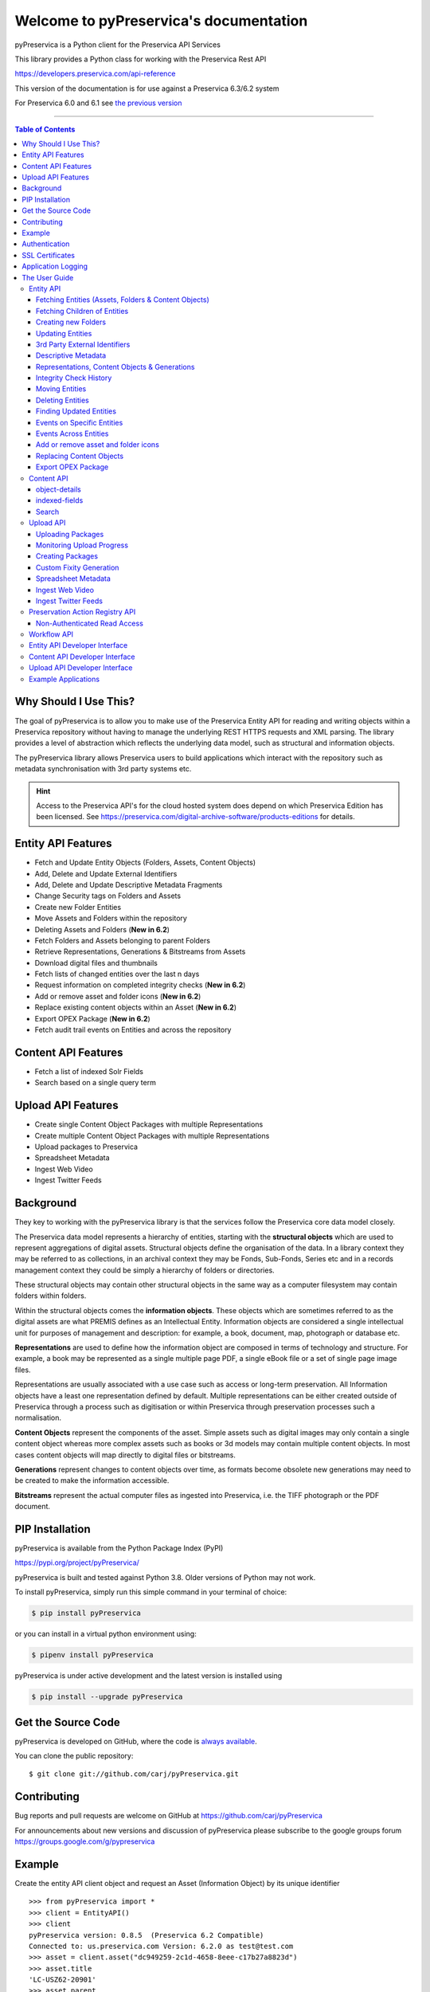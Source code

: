 Welcome to pyPreservica's documentation
========================================


.. image:: https://pepy.tech/badge/pyPreservica
    :target: https://pepy.tech/project/pyPreservica

.. image:: https://img.shields.io/pypi/l/pyPreservica.svg
    :target: https://pypi.org/project/pyPreservica/

.. image:: https://img.shields.io/pypi/wheel/pyPreservica.svg
    :target: https://pypi.org/project/pyPreservica/

.. image:: https://img.shields.io/pypi/pyversions/pyPreservica.svg
    :target: https://pypi.org/project/pyPreservica/


pyPreservica is a Python client for the Preservica API Services

This library provides a Python class for working with the Preservica Rest API

https://developers.preservica.com/api-reference

This version of the documentation is for use against a Preservica 6.3/6.2 system

For Preservica 6.0 and 6.1 see `the previous version <https://pypreservica.readthedocs.io/en/v6.1/>`_

-------------------

.. default-domain:: py
.. py:module:: pyPreservica


.. contents:: Table of Contents
    :local:

Why Should I Use This?
----------------------

The goal of pyPreservica is to allow you to make use of the Preservica Entity API for reading and writing objects within
a Preservica repository without having to manage the underlying REST HTTPS requests and XML parsing.
The library provides a level of abstraction which reflects the underlying data model, such as structural and
information objects.

The pyPreservica library allows Preservica users to build applications which interact with the repository such as metadata
synchronisation with 3rd party systems etc.

.. hint::
    Access to the Preservica API's for the cloud hosted system does depend on which Preservica Edition has been
    licensed.  See https://preservica.com/digital-archive-software/products-editions for details.



Entity API Features
-----------------------

-  Fetch and Update Entity Objects (Folders, Assets, Content Objects)
-  Add, Delete and Update External Identifiers
-  Add, Delete and Update Descriptive Metadata Fragments
-  Change Security tags on Folders and Assets
-  Create new Folder Entities
-  Move Assets and Folders within the repository
-  Deleting Assets and Folders    (**New in 6.2**)
-  Fetch Folders and Assets belonging to parent Folders
-  Retrieve Representations, Generations & Bitstreams from Assets
-  Download digital files and thumbnails
-  Fetch lists of changed entities over the last n days
-  Request information on completed integrity checks   (**New in 6.2**)
-  Add or remove asset and folder icons   (**New in 6.2**)
-  Replace existing content objects within an Asset   (**New in 6.2**)
-  Export OPEX Package   (**New in 6.2**)
-  Fetch audit trail events on Entities and across the repository

Content API Features
---------------------

-  Fetch a list of indexed Solr Fields
-  Search based on a single query term

Upload API Features
---------------------

-  Create single Content Object Packages with multiple Representations
-  Create multiple Content Object Packages with multiple Representations
-  Upload packages to Preservica
-  Spreadsheet Metadata
-  Ingest Web Video
-  Ingest Twitter Feeds




Background
-----------

They key to working with the pyPreservica library is that the services follow the Preservica core data model closely.

.. image:: images/entity-API.jpg

The Preservica data model represents a hierarchy of entities, starting with the **structural objects** which are used to
represent aggregations of digital assets. Structural objects define the organisation of the data. In a library context
they may be referred to as collections, in an archival context they may be Fonds, Sub-Fonds, Series etc and in a
records management context they could be simply a hierarchy of folders or directories.

These structural objects may contain other structural objects in the same way as a computer filesystem may contain
folders within folders.

Within the structural objects comes the **information objects**. These objects which are sometimes referred to as the
digital assets are what PREMIS defines as an Intellectual Entity. Information objects are considered a single
intellectual unit for purposes of management and description: for example, a book, document, map, photograph or database etc.

**Representations** are used to define how the information object are composed in terms of technology and structure.
For example, a book may be represented as a single multiple page PDF, a single eBook file or a set of single page image files.

Representations are usually associated with a use case such as access or long-term preservation.
All Information objects have a least one representation defined by default. Multiple representations can be either
created outside of Preservica through a process such as digitisation or within Preservica through preservation processes such a normalisation.

**Content Objects** represent the components of the asset. Simple assets such as digital images may only contain a
single content object whereas more complex assets such as books or 3d models may contain multiple content objects.
In most cases content objects will map directly to digital files or bitstreams.

**Generations** represent changes to content objects over time, as formats become obsolete new generations may need
to be created to make the information accessible.

**Bitstreams** represent the actual computer files as ingested into Preservica, i.e. the TIFF photograph or the PDF document.

PIP Installation
----------------

pyPreservica is available from the Python Package Index (PyPI)

https://pypi.org/project/pyPreservica/

pyPreservica is built and tested against Python 3.8. Older versions of Python may not work.


To install pyPreservica, simply run this simple command in your terminal of choice:

.. code-block:: console

    $ pip install pyPreservica

or you can install in a virtual python environment using:

.. code-block:: console

    $ pipenv install pyPreservica

pyPreservica is under active development and the latest version is installed using

.. code-block:: console

    $ pip install --upgrade pyPreservica

Get the Source Code
-------------------

pyPreservica is developed on GitHub, where the code is
`always available <https://github.com/carj/pyPreservica>`_.

You can clone the public repository::

    $ git clone git://github.com/carj/pyPreservica.git


Contributing
------------

Bug reports and pull requests are welcome on GitHub at https://github.com/carj/pyPreservica

For announcements about new versions and discussion of pyPreservica please subscribe to the google groups
forum https://groups.google.com/g/pypreservica


Example
------------

Create the entity API client object and request an Asset (Information Object) by its unique identifier ::

    >>> from pyPreservica import *
    >>> client = EntityAPI()
    >>> client
    pyPreservica version: 0.8.5  (Preservica 6.2 Compatible)
    Connected to: us.preservica.com Version: 6.2.0 as test@test.com
    >>> asset = client.asset("dc949259-2c1d-4658-8eee-c17b27a8823d")
    >>> asset.title
    'LC-USZ62-20901'
    >>> asset.parent
    'ae108c8f-b058-4228-b099-6049175d2f0c'
    >>> asset.security_tag
    'open'
    >>> asset.entity_type
    <EntityType.ASSET: 'IO'>



Authentication
-----------------

pyPreservica provides 4 different methods for authentication. The library requires the username and password of a
Preservica user and an optional Tenant identifier along with the server hostname.

.. note::
    The Tenant ID parameter is now optional when connecting to a Preservica 6.3 system.


1 **Method Arguments**

Include the user credentials as arguments to the EntityAPI Class

.. code-block::
    from pyPreservica import *
    client = EntityAPI(username="test@test.com", password="123444",
                       tenant="PREVIEW", server="preview.preservica.com")


If you don't want to include your Preservica credentials within your python script then the following two methods should
be used.

2 **Environment Variable**

Export the credentials as environment variables as part of the session ::

    $ export PRESERVICA_USERNAME="test@test.com"
    $ export PRESERVICA_PASSWORD="123444"
    $ export PRESERVICA_TENANT="PREVIEW"
    $ export PRESERVICA_SERVER="preview.preservica.com"

    $ python3

    >>> from pyPreservica import *
    >>> client = EntityAPI()
    
3 **Properties File**

Create a properties file called "credentials.properties" and save to the working directory ::

    [credentials]
    username=test@test.com
    password=123444
    tenant=PREVIEW
    server=preview.preservica.com
    
    >>> from pyPreservica import *
    >>> client = EntityAPI()


You can create a new credentials.properties file automatically using the ``save_config()`` method ::

   >>> from pyPreservica import *
   >>> client = EntityAPI(username="test@test.com", password="123444",
                          tenant="PREVIEW", server="preview.preservica.com")
   >>> client.save_config()



4 **Shared Secrets**

pyPreservica now supports authentication using shared secrets rather than a login account username and password.
This allows a trusted external applications such as pyPreservica to acquire a Preservica API authentication token
without having to use a set of login credentials.

To use the shared secret authentication you need to add a secure secret key to your Preservica system.

The username, password, tenant and server attributes are used as normal, the password field now holds the shared
secret and not the users password. ::

   >>> from pyPreservica import *
   >>> client = EntityAPI(username="test@test.com", password="shared-secret", tenant="PREVIEW",
                          server="preview.preservica.com", use_shared_secret=True)



   >>> from pyPreservica import *
   >>> client = EntityAPI(use_shared_secret=True)




SSL Certificates
-----------------

pyPreservica will only connect to servers which use the https:// protocol and will always validate certificates.

pyPreservica uses the Certifi project to provide SSL certificate validation.

Self-signed certificates used by on-premise deployments are not part of the Certifi CA bundle and need to be set
explicitly.

For on-premise deployments the trusted CAs can be specified through the ``REQUESTS_CA_BUNDLE`` environment variable. e.g. ::

    export REQUESTS_CA_BUNDLE=/usr/local/share/ca-certificates/my-server.cert



Application Logging
-------------------

You can add logging to your pyPreservica scripts by simply including the following ::


    import logging
    from pyPreservica import *

    logging.basicConfig(level=logging.DEBUG)

    client = EntityAPI()

This will log all messages from level DEBUG or higher to standard output, i.e the console.

When logging to files, the main thing to be wary of is that log files need to be rotated regularly.
The application needs to detect the log file being renamed and handle that situation.
While Python provides its own file rotation handler, it is best to leave log rotation to dedicated tools such as logrotate.
The WatchedFileHandler will keep track of the log file and reopen it if it is rotated,
making it work well with logrotate without requiring any specific signals.

Here’s a sample implementation. ::

    import logging
    import logging.handlers
    import os

    from pyPreservica import *

    handler = logging.handlers.WatchedFileHandler("pyPreservica.log")
    formatter = logging.Formatter(logging.BASIC_FORMAT)
    handler.setFormatter(formatter)
    root = logging.getLogger()
    root.setLevel(logging.DEBUG)
    root.addHandler(handler)

    client = EntityAPI()



The User Guide
--------------

Entity API
~~~~~~~~~~~~~~~~~~

Making a call to the Preservica repository is very simple.

Begin by importing the pyPreservica module ::

    >>> from pyPreservica import *
    
Now, let's create the ``EntityAPI`` class ::

    >>> client = EntityAPI()

Fetching Entities (Assets, Folders & Content Objects)
^^^^^^^^^^^^^^^^^^^^^^^^^^^^^^^^^^^^^^^^^^^^^^^^^^^^^^^^^
    
Fetch an Asset and print its attributes ::

    >>> asset = client.asset("9bad5acf-e7a1-458a-927d-2d1e7f15974d")
    >>> print(asset.reference)
    >>> print(asset.title)
    >>> print(asset.description)
    >>> print(asset.security_tag)
    >>> print(asset.parent)
    >>> print(asset.entity_type)
    

We can also fetch the same attributes for both Folders  ::

    >>> folder = client.folder("0b0f0303-6053-4d4e-a638-4f6b81768264")
    >>> print(folder.reference)
    >>> print(folder.title)
    >>> print(folder.description)
    >>> print(folder.security_tag)
    >>> print(folder.parent)
    >>> print(folder.entity_type)

and Content Objects ::

    >>> content_object = client.content_object("1a2a2101-6053-4d4e-a638-4f6b81768264")
    >>> print(content_object.reference)
    >>> print(content_object.title)
    >>> print(content_object.description)
    >>> print(content_object.security_tag)
    >>> print(content_object.parent)
    >>> print(content_object.entity_type)

We can fetch any of Assets, Folders and Content Objects using the entity type and the unique reference ::

    >>> asset = client.entity(EntityType.ASSET, "9bad5acf-e7a1-458a-927d-2d1e7f15974d")
    >>> folder = client.entity(EntityType.FOLDER, asset.parent)

To get a list of parent Folders of an Asset all the way to the root of the repository ::

    >>> folder = client.folder(asset.parent)
    >>> print(folder.title)
    >>> while folder.parent is not None:
    >>>     folder = client.folder(folder.parent)
    >>>     print(folder.title)


Fetching Children of Entities
^^^^^^^^^^^^^^^^^^^^^^^^^^^^^^^

The immediate children of a Folder can also be retrieved using the library.

To get a set of all the root Folders use ::

    >>> root_folders = client.children(None)

or ::

    >>> root_folders = client.children()



To get a set of children of a particular Folder use ::

    >>> entities = client.children(folder.reference)

To get the siblings of an Asset you can use ::

    >>> entities = client.children(asset.parent)

The set of entities returned may contain both Assets and other Folders.
The default size of the result set is 50 items. The size can be configured and for large result sets
paging is available. ::

    >>> next_page = None
    >>> while True:
    >>>     root_folders = client.children(None, maximum=10, next_page=next_page)
    >>>     for e in root_folders.results:
    >>>         print(f'{e.title} : {e.reference} : {e.entity_type}')
    >>>         if not root_folders.has_more:
    >>>             break
    >>>         else:
    >>>             next_page = root_folders.next_page




A version of this method is also available as a generator function which does not require explicit paging.
This version returns a lazy iterator which does the paging internally.
It will default to 50 items between server requests ::

    >>> for entity in client.descendants():
    >>>     print(entity.title)
    >>>

You can pass a parent reference to get the children of any folder in the same way as the explict paging version ::

    >>> for entity in client.descendants(folder.parent):
    >>>     print(entity.title)

This is the preferred way to get children of folders as the paging is managed automatically.

If you only need the folders or Assets from a parent you can filter the results using a pre-defined filter ::

    >>> for asset in filter(only_assets, client.descendants(asset.parent)):
    >>>     print(asset.title)

or ::

    >>> for folders in filter(only_folders, client.descendants(asset.parent)):
    >>>     print(folders.title)



.. note::
    Entities within the returned set only contain the attributes (type, reference and title).
    If you need the full object you have to request it.



If you want **all** the entities below a point in the hierarchy, i.e a recursive list of all folders and Assets the you can
call ``all_descendants()`` this is a generator function which returns a lazy iterator which will make
repeated calls to the server for each page of results.

The following will return all entities within the repository from the root folders down ::

    >>> for e in client.all_descendants():
    >>>     print(e.title)

again if you need a list of every Asset in the system you can filter using ::

    >>> for asset in filter(only_assets, client.all_descendants()):
    >>>     print(asset.title)



Creating new Folders
^^^^^^^^^^^^^^^^^^^^^^^^

Folder objects can be created directly in the repository, the ``create_folder()`` function takes 3
mandatory parameters, folder title, description and security tag. ::

    >>> new_folder = client.create_folder("title", "description", "open")
    >>> print(new_folder.reference)

This will create a folder at the top level of the repository. You can create child folders by passing the reference of the parent as the
last argument. ::

    >>> new_folder = client.create_folder("title", "description", "open", folder.reference)
    >>> print(new_folder.reference)
    >>> assert  new_folder.parent == folder.reference


Updating Entities
^^^^^^^^^^^^^^^^^^^^^^^^

We can update either the title or description attribute for assets, folders and content objects using the ``save()`` method ::

    >>> asset = client.asset("9bad5acf-e7a1-458a-927d-2d1e7f15974d")
    >>> asset.title = "New Asset Title"
    >>> asset.description = "New Asset Description"
    >>> asset = client.save(asset)

    >>> folder = client.folder("0b0f0303-6053-4d4e-a638-4f6b81768264")
    >>> folder.title = "New Folder Title"
    >>> folder.description = "New Folder Description"
    >>> folder = client.save(folder)

    >>> content_object = client.content_object("1a2a2101-6053-4d4e-a638-4f6b81768264")
    >>> content_object.title = "New Content Object Title"
    >>> content_object.description = "New Content Object Description"
    >>> content_object = client.save(content_object)

To change the security tag on an Asset or Folder we have a separate API. Since this may be a long running process.
You can choose either a asynchronous (non-blocking) call which returns immediately or synchronous (blocking call) which
waits for the security tag to be changed before returning.

This is the asynchronous call which returns immediately returning a process id ::

    >>> pid = client.security_tag_async(entity, new_tag)

You can determine the current status of the asynchronous call by passing the argument to ``get_async_progress`` ::

    >>> status = client.get_async_progress(pid)


The synchronous version will block until the security tag has been updated on the entity.
This call does not recursively change entities within a folder. It only applies to the named entity passed as an argument. ::

    >>> entity = client.security_tag_sync(entity, new_tag)


3rd Party External Identifiers
^^^^^^^^^^^^^^^^^^^^^^^^^^^^^^^^

3rd party or external identifiers are a useful way to provide additional names or identities to objects to
provide an alternate way of accessing them.
For example if you are synchronising metadata between an external metadata catalogue and Preservica adding the catalogue
identifiers to the Preservica objects allows the catalogue to query Preservica using its own ids.

Each Preservica entity can hold as many external identifiers as you need.

.. note::
    Adding, Updating and Deleting external identifiers is only available in version 6.1 and above

We can add external identifiers to either Assets, Folders or Content Objects. External identifiers have a name or type
and a value. External identifiers do not have to be unique in the same way as internal identifiers.
The same external identifiers can be added to multiple entities to form sets of objects. ::

    >>> asset = client.asset("9bad5acf-e7ce-458a-927d-2d1e7f15974d")
    >>> client.add_identifier(asset, "ISBN", "978-3-16-148410-0")
    >>> client.add_identifier(asset, "DOI", "https://doi.org/10.1109/5.771073")
    >>> client.add_identifier(asset, "URN", "urn:isan:0000-0000-2CEA-0000-1-0000-0000-Y")


Fetch external identifiers on an entity. This call returns a set of tuples (identifier_type, identifier_value) ::

    >>> identifiers = client.identifiers_for_entity(folder)
    >>> for identifier in identifiers:
    >>>     identifier_type = identifier[0]
    >>>     identifier_value = identifier[1]

You can search the repository for entities with matching external identifiers. The call returns a set of objects
which may include any type of entity. ::

    >>> for e in client.identifier("ISBN", "978-3-16-148410-0"):
    >>>     print(e.entity_type, e.reference, e.title)

.. note::
    Entities within the set only contain the attributes (type, reference and title). If you need the full object you have to request it.

For example ::

    >>> for e in client.identifier("DOI", "urn:nbn:de:1111-20091210269"):
    >>>     o = client.entity(e.entity_type, e.reference)
    >>>     print(o.title)
    >>>     print(o.description)

To delete identifiers attached to an entity ::

    >>> client.delete_identifiers(entity)

Will delete all identifiers on the entity ::

    >>> client.delete_identifiers(entity, identifier_type="ISBN")

Will delete all identifiers which have type "ISBN" ::

     >>> client.delete_identifiers(entity, identifier_type="ISBN", identifier_value="978-3-16-148410-0")

Will only delete identifiers which match the type and value

Descriptive Metadata
^^^^^^^^^^^^^^^^^^^^^^^

You can query an entity to determine if it has any attached descriptive metadata using the metadata attribute.
This returns a dictionary object the dictionary key is a url which can be used to the fetch metadata
and the value is the schema name::

    >>> for url, schema in entity.metadata.items():
    >>>     print(url, schema)

The descriptive XML metadata document can be returned as a string by passing the key of the map (url)
to the ``metadata()`` method ::

    >>> for url in entity.metadata:
    >>>     xml_document = client.metadata(url)

An alternative is to call the ``metadata_for_entity``  directly ::

    >>> xml_document = client.metadata_for_entity(entity, "https://www.person.com/person")

this will fetch the first metadata document which matches the schema argument on the entity


Metadata can be attached to entities either by passing an XML document as a string::

    >>> folder = entity.folder("723f6f27-c894-4ce0-8e58-4c15a526330e")

    >>>  xml = "<person:Person  xmlns:person='https://www.person.com/person'>" \
            "<person:Name>Bob Smith</person:Name>" \
            "<person:Phone>01234 100 100</person:Phone>" \
            "<person:Email>test@test.com</person:Email>" \
            "<person:Address>Abingdon, UK</person:Address>" \
            "</person:Person>"

    >>> folder = client.add_metadata(folder, "https://www.person.com/person", xml)

or by reading the metadata from a file ::

    >>> with open("DublinCore.xml", 'r', encoding="utf-8") as md:
    >>>     asset = client.add_metadata(asset, "http://purl.org/dc/elements/1.1/", md)


Descriptive metadata can also be updated to amend values or change the document structure
To update an existing metadata document call ::

    >>>  client.update_metadata(entity, schema, xml_string)

For example the following python fragment appends a new element to an existing document. ::

    >>> folder = client.folder("723f6f27-c894-4ce0-8e58-4c15a526330e")   # call into the API
    >>>
    >>> for url, schema in folder.metadata.items():
    >>>     if schema == "https://www.person.com/person":
    >>>         xml_string = client.metadata(url)                    # call into the API
    >>>         xml_document = ElementTree.fromstring(xml_string)
    >>>         postcode = ElementTree.Element('{https://www.person.com/person}Postcode')
    >>>         postcode.text = "OX14 3YS"
    >>>         xml_document.append(postcode)
    >>>         xml_string = ElementTree.tostring(xml_document, encoding='UTF-8').decode("utf-8")
    >>>         entity.update_metadata(folder, schema, xml_string)   # call into the API


Representations, Content Objects & Generations
^^^^^^^^^^^^^^^^^^^^^^^^^^^^^^^^^^^^^^^^^^^^^^^^^

Each asset in Preservica contains one or more representations, such as Preservation or Access etc.

To get a list of all the representations of an Asset ::

    >>> for representation in client.representations(asset):
    >>>     print(representation.rep_type)
    >>>     print(representation.name)
    >>>     print(representation.asset.title)

Each Representation will contain one or more Content Objects.
Simple Assets contain a single Content Object whereas more complex objects such as 3D models, books, multi-page documents
may have several content objects. ::

    >>> for content_object in client.content_objects(representation):
    >>>     print(content_object.reference)
    >>>     print(content_object.title)
    >>>     print(content_object.description)
    >>>     print(content_object.parent)
    >>>     print(content_object.metadata)
    >>>     print(content_object.asset.title)

Each content object will contain a least one Generation, migrated content may have multiple Generations. ::

    >>> for generation in client.generations(content_object):
    >>>     print(generation.original)
    >>>     print(generation.active)
    >>>     print(generation.content_object)
    >>>     print(generation.format_group)
    >>>     print(generation.effective_date)
    >>>     print(generation.bitstreams)

Each Generation has a list of BitStream ids which can be used to fetch the actual content from the server or
fetch technical metadata about the bitstream itself::

    >>> for bitstream in generation.bitstreams:
    >>>     print(bitstream.filename)
    >>>     print(bitstream.length)
    >>>     for algorithm,value in bitstream.fixity.items():
    >>>         print(algorithm,  value)

The actual content files can be download using ``bitstream_content()`` ::

    >>> client.bitstream_content(bitstream, bitstream.filename)



Integrity Check History
^^^^^^^^^^^^^^^^^^^^^^^^^^^^^^

You can request the history of all integrity checks which have been carried out on a bitstream ::

    >>> for bitstream in generation.bitstreams:
    >>>     for check in client.integrity_checks(bitstream):
    >>>         print(check)

The list of returned checks includes both full and quick integrity checks.

.. note::
    This call does not start a new check, it only returns information about previous checks.

Moving Entities
^^^^^^^^^^^^^^^^

We can move entities between folders using the ``move`` call ::

    >>> client.move(entity, dest_folder)

Where entity is the object to move either an Asset or Folder and the second argument is
destination folder where the entity is moved to.

Folders can be moved to the root of the repository by passing None as the second argument. ::

    >>> entity = client.move(folder, None)

The ``move()`` call is an alias for ``move_sync()`` which is a synchronous (blocking call)::

    >>> entity = client.move_sync(entity, dest_folder)

An asynchronous (non-blocking) version is also available which returns a progress id. ::

    >>> pid = client.move_async(entity, dest_folder)

You can determine the completed status of the asynchronous move call by passing the
argument to ``get_async_progress`` ::

    >>> status = client.get_async_progress(pid)


Deleting Entities
^^^^^^^^^^^^^^^^^^^^^^^

You can initiate and approve a deletion request using the API.

.. note::
    Deletion is a two stage process within Preservica and requires two distinct sets of credentials.
    To use the delete functions you must be using the "credentials.properties" authentication method.


.. note::
    The Deletion API is only available when connected to Preservica version 6.2 or above


Add manager.username and manager.password to the credentials file. ::

    [credentials]
    username=
    password=
    server=
    tenant=
    manager.username=
    manager.password=


Deleting an asset ::

    >>> asset_ref = client.delete_asset(asset, "operator comments", "supervisor comments")
    >>> print(asset_ref)

Deleting a folder ::

    >>> folder_ref = client.delete_folder(folder, "operator comments", "supervisor comments")
    >>> print(folder_ref)


.. warning::
    This API call deletes entities within the repository, it both initiates and approves the deletion request
    and therefore must be used with care.



Finding Updated Entities
^^^^^^^^^^^^^^^^^^^^^^^^^^^

We can query Preservica for entities which have changed over the last n days using ::

    >>> for e in client.updated_entities(previous_days=30):
    >>>     print(e)

The argument is the number of previous days to check for changes. This call does paging internally.

The pyPreservica library also provides a web service call which is part of the content API which allows downloading of digital
content directly without having to request the Representations and Generations first.
This call is a short-cut to request the Bitstream from the latest Generation of the first Content Object in the Access
Representation of an Asset. If the asset does not have an Access Representation then the
Preservation Representation is used.

For very simple assets which comprise a single digital file in a single Representation
then this call will probably do what you expect. ::

    >>> asset = client.asset("edf403d0-04af-46b0-ab21-e7a620bfdedf")
    >>> filename = client.download(asset, "asset.jpg")

For complex multi-part assets which have been through preservation actions it may be better to use the data model
and the ``bitstream_content()`` function to fetch the exact bitstream you need.



Events on Specific Entities
^^^^^^^^^^^^^^^^^^^^^^^^^^^

List actions performed against this entity

``entity_events()`` returns a iterator which contains events on an entity, either an asset or folder

    ::

    >>> asset = client.asset("edf403d0-04af-46b0-ab21-e7a620bfdedf")
    >>> for event in client.entity_events(self, asset)
    >>>     print(event)



Events Across Entities
^^^^^^^^^^^^^^^^^^^^^^^^^^^

List actions performed against all entities within the repository. The event is a dict() object containing the event attributes ::

    >>> for event in client.all_events():
    >>>     print(event)




Add or remove asset and folder icons
^^^^^^^^^^^^^^^^^^^^^^^^^^^^^^^^^^^^^^^^

You can now add and remove icons on assets and folders using the API. The icons will be displayed in the Explorer and
Universal Access interfaces. ::

    >>> folder = client.folder("edf403d0-04af-46b0-ab21-e7a620bfdedf")
    >>>> client.add_thumbnail(folder, "../my-icon.png")

    >>> client.remove_thumbnail(folder)

and for assets ::

    >>> asset = client.asset("edf403d0-04af-46b0-ab21-e7a620bfdedf")
    >>> client.add_thumbnail(asset, "../my-icon.png")

    >>> client.remove_thumbnail(asset)


We also have a function to fetch the thumbnail image for an asset or folder ::

    >>> asset = client.asset("edf403d0-04af-46b0-ab21-e7a620bfdedf")
    >>> filename = client.thumbnail(asset, "thumbnail.jpg")

You can specify the size of the thumbnail by passing a second argument ::

    >>> asset = client.asset("edf403d0-04af-46b0-ab21-e7a620bfdedf")
    >>> filename = client.thumbnail(asset, "thumbnail.jpg", Thumbnail.LARGE)     ## 400×400   pixels
    >>> filename = client.thumbnail(asset, "thumbnail.jpg", Thumbnail.MEDIUM)    ## 150×150   pixels
    >>> filename = client.thumbnail(asset, "thumbnail.jpg", Thumbnail.SMALL)     ## 64×64     pixels




Replacing Content Objects
^^^^^^^^^^^^^^^^^^^^^^^^^^^

Preservica now supports replacing individual Content Objects within an Asset. The use case here is you have uploaded
a large digitised object such as book and you subsequently discover that a page has been digitised incorrectly.
You would like to replace a single page (Content Object) without having to delete and re-ingest the complete Asset.

The non-blocking (asynchronous) API call will replace the last active Generation of the Content Object ::

    >>> content_object = client.content_object('0f2997f7-728c-4e55-9f92-381ed1260d70')
    >>> file = "C:/book/page421.tiff"
    >>> pid = client.replace_generation_async(content_object, file)

This will return a process id which can be used to monitor the replacement workflow using ::

    >>> status = client.get_async_progress(pid)

By default the API will generate a new fixity value on the client using the same fixity algorithm as the original Generation you are replacing.
If you want to use a different fixity algorithm or you want to use a pre-calculated or existing fixity value you can specify the
algorithm and value. ::

    >>> content_object = client.content_object('0f2997f7-728c-4e55-9f92-381ed1260d70')
    >>> file = "C:/book/page421.tiff"
    >>> pid = client.replace_generation_async(content_object, file, fixity_algorithm='SHA1', fixity_value='2fd4e1c67a2d28fced849ee1bb76e7391b93eb12')

There is also an synchronous or blocking version which will wait for the replace workflow to complete before returning
back to the caller. ::

    >>> content_object = client.content_object('0f2997f7-728c-4e55-9f92-381ed1260d70')
    >>> file = "C:/book/page421.tiff"
    >>> workflow_status = client.replace_generation_sync(content_object, file)


Export OPEX Package
^^^^^^^^^^^^^^^^^^^^^^^^^^^

pyPreservica allows clients to request a full package export from the system by folder or asset,
this will start an export workflow and download the resulting dissemination package when the export workflow has completed.

The resulting package will be a zipped OPEX formatted package containing the digital content and metadata.
The ``export_opex`` API is a blocking call which will wait for the export workflow to complete before downloading the package. ::

    >>> folder = client.folder('0f2997f7-728c-4e55-9f92-381ed1260d70')
    >>> opex_zip = client.export_opex(folder)

The output is the name of the downloaded zip file in the current working directory.

By default the OPEX package includes metadata, digital content with the latest active generations
and the parent hierarchy.

The API can be called on either a folder or a single asset.  ::

    >>> asset = client.asset('1f2129f7-728c-4e55-9f92-381ed1260d70')
    >>> opex_zip = client.export_opex(asset)

The call also takes the following optional arguments

* ``IncludeContent``            "Content" or "NoContent"
* ``IncludeMetadata``           "Metadata" or "NoMetadata" or "MetadataWithEvents"
* ``IncludedGenerations``       "LatestActive" or "AllActive" or "All"
* ``IncludeParentHierarchy``    "true" or "false"

e.g.    ::


    >>> folder = client.folder('0f2997f7-728c-4e55-9f92-381ed1260d70')
    >>> opex_zip = client.export_opex(folder, IncludeContent="Content", IncludeMetadata="MetadataWithEvents")





Content API
~~~~~~~~~~~~~~~

pyPreservica now contains some experimental interfaces to the content API

https://us.preservica.com/api/content/documentation.html

The content API is a readonly interface which returns json documents rather than XML and which has some duplication
with the entity API, but it does contain search capabilities.

The content API client is created using ::

    >>> from pyPreservica import *
    >>> client = ContentAPI()


object-details
^^^^^^^^^^^^^^^^^

Get the details for a Asset or Folder as a raw json document::

    >>> client = ContentAPI()
    >>> client.object_details("IO", "uuid")
    >>> client.object_details("SO", "uuid")


indexed-fields
^^^^^^^^^^^^^^^^^

Get a list of all the indexed metadata fields within the solr server. This includes the default
xip.* fields and any custom indexes which have been created through custom index files. ::

    >>> client = ContentAPI()
    >>> client.indexed_fields():

Search
^^^^^^^^^

Search the repository using a single expression which matches on any indexed field. ::

    >>> client = ContentAPI()
    >>> client.simple_search_csv()

Searches for everything and writes the results to a csv file called "search.csv", by default the csv
columns contain reference, title, description, document_type, parent_ref, security_tag.

You can pass the query term as the first argument (% is the wildcard character) and
the csv file name as the second argument. ::

    >>> client = ContentAPI()
    >>> client.simple_search_csv("%", "results.csv")

    >>> client = ContentAPI()
    >>> client.simple_search_csv("Oxford", "oxford.csv")

    >>> client = ContentAPI()
    >>> client.simple_search_csv("History of Oxford", "history.csv")

The last argument is an optional list of indexed fields which are the csv file columns. ::

    >>> client = ContentAPI()
    >>> metadata_fields = ["xip.reference", "xip.title", "xip.description", "xip.document_type", "xip.parent_ref", "xip.security_descriptor"]
    >>> client.simple_search_csv("%", "results.csv", metadata_fields)


or to include everything except the full text index value ::

    >>> client = ContentAPI()
    >>> everything = list(filter(lambda x: x != "xip.full_text", client.indexed_fields()))
    >>> client.simple_search_csv("%", "results.csv", everything)


There is an equivalent call which does not write the output to CSV, but returns a list of dictionary objects. This is useful if you want
to process the results within the script and not generate a report directly. ::

    >>> client = ContentAPI()
    >>> results = simple_search_list("History of Oxford")

and ::

    >>> client = ContentAPI()
    >>> metadata_fields = ["xip.reference", "xip.title", "xip.description", "xip.document_type", "xip.parent_ref", "xip.security_descriptor"]
    >>> results = simple_search_list("History of Oxford", metadata_fields)


If you want to do searches with advanced filter terms then the following calls can be used. ::

    >>> client = ContentAPI()


Upload API
~~~~~~~~~~~~~~~~~~

PyPreservica provides some limited capabilities for the Upload Content API

https://developers.preservica.com/api-reference/3-upload-content-s3-compatible

The Upload API can be used for creating, uploading and automatically starting an ingest workflows with pre-created packages.
The Package can be either a native v5 SIP as created from a tool such as the SIP Creator or a native v6 SIP created
manually.
Zipped OPEX packages are also supported. https://developers.preservica.com/documentation/open-preservation-exchange-opex

The package can also be a regular zip file containing just folders and files with or without simple .metadata files.

Uploading Packages
^^^^^^^^^^^^^^^^^^^^^

The upload API client is created using ::

    >>> from pyPreservica import *
    >>> upload = UploadAPI()

Once you have a client you can use it to upload packages.::

    >>> upload.upload_zip_package("my-package.zip")

Will upload the local zip file and start an ingest workflow if one is enabled.

The zip file can be any of the following:

- Zipped Native XIPv5 Package (i.e. created from the SIP Creator)
- Zipped Native XIPv6 Package (see below)
- Zipped OPEX Package
- Zipped Folder

.. note::
    A Workflow Context must be active for the package upload requests to be successful.

If the package is a simple zipped folder without a manifest XML then you will want to pass information to the
ingest to specify which folder the content should be ingested into.
To specify the parent folder of the ingest pass a folder object as the second argument. ::

    >>> upload = UploadAPI()
    >>> client = EntityAPI()
    >>> folder = client.folder("edf403d0-04af-46b0-ab21-e7a620bfdedf")
    >>> upload.upload_zip_package(path_to_zip_package="my-package.zip", folder=folder)


Monitoring Upload Progress
^^^^^^^^^^^^^^^^^^^^^^^^^^^^^^^^

The ``upload_zip_package`` function accepts an optional Callback parameter.
The parameter references a class that pyPreservica invokes intermittently during the transfer operation.

pyPreservica executes the class's ``__call__`` method. For each invocation, the class is passed the
number of bytes transferred up to that point. This information can be used to implement a progress monitor.

The following Callback setting instructs pyPreservica to create an instance of the UploadProgressCallback class.
During the upload, the instance's ``__call__`` method will be invoked intermittently.::

 >>> from pyPreservica import UploadProgressCallback
 >>> my_callback=UploadProgressCallback("my-package.zip")
 >>> client.upload_zip_package(path_to_zip_package="my-package.zip", folder=folder, callback=my_callback)

The default pyPreservica ``UploadProgressCallback`` looks like

.. code:: python

    import os
    import sys
    import threading

    class ProgressPercentage(object):
        def __init__(self, filename):
            self._filename = filename
            self._size = float(os.path.getsize(filename))
            self._seen_so_far = 0
            self._lock = threading.Lock()

        def __call__(self, bytes_amount):
            with self._lock:
                self._seen_so_far += bytes_amount
                percentage = (self._seen_so_far / self._size) * 100
                sys.stdout.write("\r%s  %s / %s  (%.2f%%)" % (self._filename, self._seen_so_far, self._size, percentage))
                sys.stdout.flush()



Creating Packages
^^^^^^^^^^^^^^^^^^^^

The UploadAPI module also contains functions for creating XIPv6 packages directly from content files.

To create a package containing a single preservation Content Object (file) as part of an Asset which will
be a child of specified folder ::

    >>> package_path = simple_asset_package(preservation_file="my-image.tiff",  parent_folder=folder)

The output is a path to the zip file which can be passed directly to the ``upload_zip_package`` method::

    >>> client.upload_zip_package(path_to_zip_package=package_path)

By default the Asset title and description will be taken from the file name.

If you don't specify an export folder the new package will be created in the system TEMP folder.
If you want to override this behaviour and explicitly specify the output folder for the package
use the ``export_folder`` argument ::

    >>> package_path = simple_asset_package(preservation_file="my-image.tiff", parent_folder=folder,
                                            export_folder="/mnt/export/packages")


You can specify the Asset title and description using additional keyword arguments. ::

    >>> package_path = simple_asset_package(preservation_file="my-image.tiff", parent_folder=folder,
                                            Title="Asset Title", Description="Asset Description")

You can also add a second Access content object to the asset. This will create an asset
with two representations (Preservation & Access) ::

    >>> package_path = simple_asset_package(preservation_file="my-image.tiff", access_file="my-image.jpg"
                                            parent_folder=folder)

It is possible to configure the asset within the package using the following additional keyword arguments.

*  ``Title``                             Asset Title
*  ``Description``                       Asset Description
*  ``SecurityTag``                       Asset Security Tag
*  ``CustomType``                        Asset Type
*  ``Preservation_Content_Title``        Content Object Title of the Preservation Object
*  ``Preservation_Content_Description``  Content Object Description of the Preservation Object
*  ``Access_Content_Title``              Content Object Title of the Access Object
*  ``Access_Content_Description``        Content Object Description of the Access Object
*  ``Preservation_Generation_Label``     Generation Label for the Preservation Object
*  ``Access_Generation_Label``           Generation Label for the Access Object
*  ``Asset_Metadata``                    Dictionary of metadata schema/documents to add to the Asset
*  ``Identifiers``                       Dictionary of Asset identifiers
*  ``Preservation_files_fixity_callback`` Fixity generation callback for preservation files
*  ``Access_files_fixity_callback``       Fixity generation callback for access files

The package will contain an asset with the following structure.

.. image:: images/simple_asset_package.png


For example to add descriptive metadata and two 3rd party identifiers use the following ::

   >>> metadata = {"http://purl.org/dc/elements/1.1/": "dublin_core.xml"}
   >>> identifiers = {"DOI": "doi:10.1038/nphys1170", "ISBN": "978-3-16-148410-0"}
   >>> package_path = simple_asset_package(preservation_file="my-image.tiff", access_file="my-image.jpg"
                                           parent_folder=folder, Asset_Metadata=metadata, Identifiers=identifiers)



More complex assets can also be defined which contain multiple Content Objects,
for example a book with multiple pages etc.

The ``complex_asset_package`` function takes a collection of preservation files and an optional collection of access files.
It creates a single asset package with multiple content objects per Representation.

Use a **list** collection to preserve the ordering of the content objects within the asset. For example the first
page of a book should be the first item added to the list. ::


    >>> preservation_files = list()
    >>> preservation_files.append("page-1.tiff")
    >>> preservation_files.append("page-2.tiff")
    >>> preservation_files.append("page-3.tiff")

    >>> access_files = list()
    >>> access_files.append("book.pdf")

    >>> package_path = complex_asset_package(preservation_files_list=preservation_files, access_files_list=access_files,
                                             parent_folder=folder)



Custom Fixity Generation
^^^^^^^^^^^^^^^^^^^^^^^^^^^^^

By default the ``simple_asset_package`` and ``complex_asset_package`` routines will create packages which contain
`SHA1 <https://en.wikipedia.org/wiki/SHA-1>`_ fixity values.

You can override this default behaviour through the use of the callback options. The pyPreservica library provides
default callbacks for SHA-1, SHA256 & SHA512

* ``Sha1FixityCallBack``
* ``Sha256FixityCallBack``
* ``Sha512FixityCallBack``

To use one of the default callbacks::

    >>> package_path = complex_asset_package(preservation_files_list=preservation_files, access_files_list=access_files,
                                             parent_folder=folder, Preservation_files_fixity_callback=Sha512FixityCallBack())

If you want to re-use existing externally generated fixity values for performance or integrity reasons then you can create a custom callback.
The callback takes the filename and the path of the file and should return a tuple containing the algorithm name
and fixity value ::

    >>> class MyFixityCallback:
    >>>     def __call__(self, filename, full_path):
    >>>         ...
    >>>         ...
    >>>         return "SHA1", value



Spreadsheet Metadata
^^^^^^^^^^^^^^^^^^^^^^^^^^^^^

pyPreservica now provides some experimental support for working with metadata in spreadsheets.
The library provides support for generating descriptive metadata XML documents for each row in a spreadsheet, creating
an XSD schema for the XML documents and creating a custom transform for viewing the metadata in the UA portal along side
a custom search index.

Before working with the spreadsheet it should be saved as a UTF-8 CSV document within Excel.

.. image:: images/excel.png

CSV to XML works by extracting each row of a spreadsheet and creating a single XML document for each row.
The spreadsheet columns are the XML attributes.

The XML namespace and root element need to be provided. You also need to specify which column should be used to name the
XML files. ::

    >>> cvs_to_xml(csv_file="my-spreadsheet.csv", root_element="Metadata", file_name_column="filename", xml_namespace="https://test.com/Metadata")

This will read the ``my-spreadsheet.csv`` csv file and create a set of XML documents, one for each row in the csv file.
The XML files will be named after the value in the filename column.

The resulting XML documents will look like ::

    <?xml version='1.0' encoding='utf-8'?>
    <Metadata xmlns="https://test.com/Metadata">
        <Column1>....</Column1>
        <Column2>....</Column2>
        <Column3>....</Column3>
        <Column4>....</Column4>
    </Metadata>


You can create a XSD schema for the documents by calling ::

    >>> cvs_to_xsd(csv_file="my-spreadsheet.csv", root_element="Metadata", xml_namespace="https://test.com/Metadata")

Which will generate a document ``Metadata.xsd`` ::

    <?xml version='1.0' encoding='utf-8'?>
    <xs:schema xmlns:xs="http://www.w3.org/2001/XMLSchema" attributeFormDefault="unqualified" elementFormDefault="qualified"
               targetNamespace="https://test.com/Metadata">
        <xs:element name="Metadata">
            <xs:complexType>
                <xs:sequence>
                    <xs:element type="xs:string" name="Column1" />
                    <xs:element type="xs:string" name="Column2" />
                    <xs:element type="xs:string" name="Column3" />
                    <xs:element type="xs:string" name="Column4" />
                </xs:sequence>
            </xs:complexType>
        </xs:element>
    </xs:schema>

To display the resulting metadata in the UA portal you will need a CMIS transform to tell Preservica which attributes to
display. You can generate one by calling  ::

    >>> cvs_to_cmis_xslt(csv_file="my-spreadsheet.csv", root_element="Metadata", title="My Metadata Title",
           xml_namespace="https://test.com/Metadata")

You can also auto-generate a custom search index document which will add indexes for each column in the spreadsheet ::

    >>> csv_to_search_xml(csv_file="my-spreadsheet.csv", root_element="Metadata",
           xml_namespace="https://test.com/Metadata")



Ingest Web Video
^^^^^^^^^^^^^^^^^^^^^^^^^^^^^

pyPreservica now contains the ability to ingest web video directly from video hosting sites such as YouTube and others.
To use this functionality you need to install the additional Python Project youtube_dl ::

    $ pip install --upgrade youtube_dl


You can ingest video's directly with only the video site URL
You also need to tell Preservica which folder the new video asset will be ingested into.::

    >>> upload = UploadAPI()
    >>> client = EntityAPI()
    >>> folder = client.folder("edf403d0-04af-46b0-ab21-e7a620bfdedf")
    >>>
    >>> upload.ingest_web_video(url="https://www.youtube.com/watch?v=4GCr9gljY7s", parent_folder=folder):

The new asset will get the title and description from youtube metadata. The asset will be given the default
security tag of "open".

The video is downloaded from the web hosting platform to the local client running the Python script and then uploaded
to Preservica.

It will work with most sites that host video, for example using c-span::

    >>> upload = UploadAPI()
    >>> client = EntityAPI()
    >>> cspan_url = "https://www.c-span.org/video/?508691-1/ceremonial-swearing-democratic-senator-padilla"
    >>> folder = client.folder("edf403d0-04af-46b0-ab21-e7a620bfdedf")
    >>> upload.ingest_web_video(url=cspan_url, parent_folder=folder):


or UK parliament ::

    >>> upload = UploadAPI()
    >>> client = EntityAPI()
    >>> uk_url = "https://parliamentlive.tv/event/index/b886f44b-0e65-47bc-b506-d0e805c01f4b"
    >>> folder = client.folder("edf403d0-04af-46b0-ab21-e7a620bfdedf")
    >>> upload.ingest_web_video(url=uk_url, parent_folder=folder):

The asset will automatically have a title and description pulled from the original site.

You can override the default title, description and security tag with optional arguments and add 3rd party
identifiers. ::

    >>> upload = UploadAPI()
    >>> client = EntityAPI()
    >>> identifier_map = {"Type": "youtube.com"}
    >>> url = "https://www.youtube.com/watch?v=4GCr9gljY7s"
    >>> title = "Preservica Cloud Edition: Keeping your digital assets safe and accessible"
    >>> folder = client.folder("edf403d0-04af-46b0-ab21-e7a620bfdedf")
    >>> upload.ingest_web_video(url=url, parent_folder=folder, Identifiers=identifier_dict, Title=title, SecurityTag="public")



Ingest Twitter Feeds
^^^^^^^^^^^^^^^^^^^^^^^^
To use this functionality you need to install the additional Python Project tweepy ::

    $ pip install --upgrade tweepy

The Twitter API is authenticated, this means that unlike youtube you need a set of API credentials to read tweets even
if the tweets are public and you have a twitter account.

You can apply for API Consumer Keys (The basic ready only set is required) at:

https://developer.twitter.com/

You will need the consumer key and secret. Your twitter API keys and tokens should be guarded very carefully. ::

    >>> twitter_name = "Preservica"
    >>> number_tweets = 25
    >>> folder_id = "77802d22-ee48-4e46-9b29-46118246cad1"
    >>> folder = entity.folder(folder_id)
    >>>
    >>> upload.ingest_twitter_feed(twitter_user=twitter_name, num_tweets=number_tweets, folder=folder, twitter_consumer_key="xxxx", twitter_secret_key="zzzz")



Preservation Action Registry API
~~~~~~~~~~~~~~~~~~~~~~~~~~~~~~~~~

PyPreservica provides a python interface for using the Preservation Action Registry API

https://developers.preservica.com/api-reference/3-upload-content-s3-compatible

For more information on PAR see: https://parcore.org/

This PyPreservica PAR client will work with any PAR implementation which uses HTTP Basic Auth.

Non-Authenticated Read Access
^^^^^^^^^^^^^^^^^^^^^^^^^^^^^^

The interfaces for reading information from the PAR are non-authenticated calls. Only a server address is
required. All the interfaces for reading information return JSON documents.

* Format Families

    ::
>>> par = PreservationActionRegistry(server="par-server.com")
>>> json_document = par.format_families()
>>> dict_obj = json.loads(json_document)

    ::
>>> par = PreservationActionRegistry(server="par-server.com")
>>> json_document = par.format_family('ae87efa4-cd5a-5d07-b1b7-251a4fe871c8')
>>> dict_obj = json.loads(json_document)

* Preservation Action Types

    ::
>>> par = PreservationActionRegistry(server="par-server.com")
>>> json_document = par.preservation_action_types()
>>> dict_obj = json.loads(json_document)

    ::
>>> par = PreservationActionRegistry(server="par-server.com")
>>> json_document = par.preservation_action_type('ae87efa4-cd5a-5d07-b1b7-251a4fe871c8')
>>> dict_obj = json.loads(json_document)

* Properties

    ::
>>> par = PreservationActionRegistry(server="par-server.com")
>>> json_document = par.properties()
>>> dict_obj = json.loads(json_document)

    ::
>>> par = PreservationActionRegistry(server="par-server.com")
>>> json_document = par.property('ae87efa4-cd5a-5d07-b1b7-251a4fe871c8')
>>> dict_obj = json.loads(json_document)


* Representation Formats

    ::
>>> par = PreservationActionRegistry(server="par-server.com")
>>> json_document = par.representation_format()
>>> dict_obj = json.loads(json_document)

    ::
>>> par = PreservationActionRegistry(server="par-server.com")
>>> json_document = par.representation_formats('ae87efa4-cd5a-5d07-b1b7-251a4fe871c8')
>>> dict_obj = json.loads(json_document)


* File Formats

    ::
>>> par = PreservationActionRegistry(server="par-server.com")
>>> json_document = par.file_formats()
>>> dict_obj = json.loads(json_document)

    ::
>>> par = PreservationActionRegistry(server="par-server.com")
>>> json_document = par.file_format('ae87efa4-cd5a-5d07-b1b7-251a4fe871c8')
>>> dict_obj = json.loads(json_document)

* Tools

    ::
>>> par = PreservationActionRegistry(server="par-server.com")
>>> json_document = par.tools()
>>> dict_obj = json.loads(json_document)

    ::
>>> par = PreservationActionRegistry(server="par-server.com")
>>> json_document = par.tool('ae87efa4-cd5a-5d07-b1b7-251a4fe871c8')
>>> dict_obj = json.loads(json_document)

* Preservation Action

    ::
>>> par = PreservationActionRegistry(server="par-server.com")
>>> json_document = par.preservation_actions()
>>> dict_obj = json.loads(json_document)

    ::
>>> par = PreservationActionRegistry(server="par-server.com")
>>> json_document = par.preservation_action('ae87efa4-cd5a-5d07-b1b7-251a4fe871c8')
>>> dict_obj = json.loads(json_document)


* Business Rules

    ::
>>> par = PreservationActionRegistry(server="par-server.com")
>>> json_document = par.business_rules()
>>> dict_obj = json.loads(json_document)

    ::
>>> par = PreservationActionRegistry(server="par-server.com")
>>> json_document = par.business_rule('ae87efa4-cd5a-5d07-b1b7-251a4fe871c8')
>>> dict_obj = json.loads(json_document)



* Rule Sets

    ::
>>> par = PreservationActionRegistry(server="par-server.com")
>>> json_document = par.rule_sets()
>>> dict_obj = json.loads(json_document)

    ::
>>> par = PreservationActionRegistry(server="par-server.com")
>>> json_document = par.rule_set('ae87efa4-cd5a-5d07-b1b7-251a4fe871c8')
>>> dict_obj = json.loads(json_document)


Workflow API
~~~~~~~~~~~~~~~~~~~~~~~~~~~~~~~~~



Entity API Developer Interface
~~~~~~~~~~~~~~~~~~~~~~~~~~~~~~~~


This part of the documentation covers all the interfaces of pyPreservica :class:`EntityAPI <EntityAPI>` object.

.. py:class:: EntityAPI

   .. py:method:: asset(reference)

    Returns an asset object back by its internal reference identifier

    :param str reference: The unique identifier for the asset usually its uuid
    :return: The asset object
    :rtype: Asset
    :raises RuntimeError: if the identifier is incorrect


   .. py:method::  folder(reference)

    Returns a folder object back by its internal reference identifier

    :param str reference: The unique identifier for the asset usually its uuid
    :return: The folder object
    :rtype: Folder
    :raises RuntimeError: if the identifier is incorrect

   .. py:method:: content_object(reference)

    Returns a content object back by its internal reference identifier

    :param str reference: The unique identifier for the asset usually its uuid
    :return: The content object
    :rtype: ContentObject
    :raises RuntimeError: if the identifier is incorrect

   .. py:method:: entity(entity_type, reference)

    Returns an generic entity based on its reference identifier

    :param entity_type entity_type: The type of entity
    :param str reference: The unique identifier for the enity
    :return: The entity
    :rtype: Entity
    :raises RuntimeError: if the identifier is incorrect

   .. py:method:: save(entity)

    Updates the title and description of an entity
    The security tag and parent are not saved via this method call

    :param Entity entity: The entity (asset, folder, content_object) to be updated
    :return: The updated entity
    :rtype: Entity

   .. py:method:: security_tag_async(entity, new_tag)

    Change the security tag of an asset or folder
    This is a non blocking call which returns immediately.

    :param Entity entity: The entity (asset, folder) to be updated
    :param str new_tag: The new security tag to be set on the entity
    :return: A progress ID
    :rtype: str

   .. py:method:: security_tag_sync(entity, new_tag)

    Change the security tag of an asset or folder
    This is a blocking call which returns after all entities have been updated.

    :param Entity entity: The entity (asset, folder) to be updated
    :param str new_tag: The new security tag to be set on the entity
    :return: The updated entity
    :rtype: Entity

   .. py:method::  create_folder(title, description, security_tag, parent=None)

    Create a new folder in the repository

    :param str title: The title of the new folder
    :param str description: The description of the new folder
    :param str security_tag: The security tag of the new folder
    :param str parent: The identifier for the parent folder
    :return: The new folder object
    :rtype: Folder

   .. py:method::  representations(asset)

    Return a set of representations for the asset

    :param Asset asset: The asset containing the required representations
    :return: Set of Representation objects
    :rtype: set(Representation)

   .. py:method::  content_objects(representation)

    Return a list of content objects for a representation

    :param Representation representation: The representation
    :return: List of content objects
    :rtype: list(ContentObject)

   .. py:method::  generations(content_object)

    Return a list of Generation objects for a content object

    :param ContentObject content_object: The content object
    :return: list of generations
    :rtype: list(Generation)

   .. py:method::  bitstream_content(bitstream, filename)

    Downloads the bitstream object to a local file

    :param Bitstream bitstream: The content object
    :param str filename: The name of the file the bytes are written to
    :return: the number of bytes written
    :rtype: int


   .. py:method::  identifiers_for_entity(entity)

    Return a set of identifiers which belong to the entity

    :param Entity entity: The entity
    :return: Set of identifiers as tuples
    :rtype: set(Tuple)


   .. py:method::  identifier(identifier_type, identifier_value)

    Return a set of entities with external identifiers which match the type and value

    :param str identifier_type: The identifier type
    :param str identifier_value: The identifier value
    :return: Set of entity objects which have a reference and title attribute
    :rtype: set(Entity)

   .. py:method::  add_identifier(entity, identifier_type, identifier_value)

    Add a new external identifier to an Entity object

    :param Entity entity: The entity the identifier is added to
    :param str identifier_type: The identifier type
    :param str identifier_value: The identifier value
    :return: An internal id for this external identifier
    :rtype: str

   .. py:method::  delete_identifiers(entity, identifier_type=None, identifier_value=None)

    Delete identifiers on an Entity object

    :param Entity entity: The entity the identifiers are deleted from
    :param str identifier_type: The identifier type
    :param str identifier_value: The identifier value
    :return: entity
    :rtype: Entity


   .. py:method::  metadata(uri)

    Fetch the metadata document by its identifier, this is the key from the entity metadata map

    :param str uri: The metadata identifier
    :return: A XML document as a string
    :rtype: str

   .. py:method::  metadata_for_entity(entity, schema)

    Fetch the first metadata document which matches the schema URI from an entity

    :param Entity entity: The entity containing the metadata
    :param str schema: The metadata schema URI
    :return: The first XML document on the entity document matching the schema URI
    :rtype: str

   .. py:method::  add_metadata(entity, schema, data)

    Add a new descriptive XML document to an entity

    :param Entity entity: The entity to add the metadata to
    :param str schema: The metadata schema URI
    :param data data: The XML document as a string or as a file bytes
    :return: The updated Entity
    :rtype: Entity


   .. py:method::  update_metadata(entity, schema, data)

    Update an existing descriptive XML document on an entity

    :param Entity entity: The entity to add the metadata to
    :param str schema: The metadata schema URI
    :param data data: The XML document as a string or as a file bytes
    :return: The updated Entity
    :rtype: Entity

   .. py:method::  delete_metadata(entity, entity, schema)

    Delete an existing descriptive XML document on an entity by its schema
    This call will delete all fragments with the same schema

    :param Entity entity: The entity to add the metadata to
    :param str schema: The metadata schema URI
    :return: The updated Entity
    :rtype: Entity

    .. py:method::  move_sync(entity, dest_folder)

    Move an entity (asset or folder) to a new folder
    This call blocks until the move is complete

    :param Entity entity: The entity to move either asset or folder
    :param Entity dest_folder: The new destination folder. This can be None to move a folder to the root of the repository
    :return: The updated entity
    :rtype: Entity


    .. py:method::  move_async(entity, dest_folder)

    Move an entity (asset or folder) to a new folder
    This call returns immediately and does not block

    :param Entity entity: The entity to move either asset or folder
    :param Entity dest_folder: The new destination folder. This can be None to move a folder to the root of the repository
    :return: Progress ID token
    :rtype: str


   .. py:method::  move(entity, dest_folder)

    Move an entity (asset or folder) to a new folder
    This call is an alias for the move_sync (blocking) method.

    :param Entity entity: The entity to move either asset or folder
    :param Entity dest_folder: The new destination folder. This can be None to move a folder to the root of the repository
    :return: The updated entity
    :rtype: Entity


   .. py:method::  children(folder_reference, maximum=50, next_page=None)

    Return the child entities of a folder one page at a time. The caller is responsible for
    requesting the next page of results.

    :param str folder_reference: The parent folder reference, None for the children of root folders
    :param int maximum: The maximum size of the result set in each page
    :param str next_page: A URL for the next page of results
    :return: A set of entity objects
    :rtype: set(Entity)

   .. py:method::  descendants(folder_reference)

    Return the immediate child entities of a folder using a lazy iterator. The paging is done internally using a default page
    size of 50 elements. Callers can iterate over the result to get all children with a single call.

    :param str folder_reference: The parent folder reference, None for the children of root folders
    :return: A set of entity objects (Folders and Assets)
    :rtype: set(Entity)

  .. py:method::  all_descendants(folder_reference)

    Return all child entities recursively of a folder or repository down to the assets using a lazy iterator.
    The paging is done internally using a default page
    size of 50 elements. Callers can iterate over the result to get all children with a single call.

    :param str folder_reference: The parent folder reference, None for the children of root folders
    :return: A set of entity objects (Folders and Assets)
    :rtype: set(Entity)

   .. py:method::  delete_asset(asset, operator_comment, supervisor_comment)

    Initiate and approve the deletion of an asset.

    :param Asset asset: The asset to delete
    :param str operator_comment: The comments from the operator which are added to the logs
    :param str supervisor_comment: The comments from the supervisor which are added to the logs
    :return: The asset reference
    :rtype: str

   .. py:method::  delete_folder(asset, operator_comment, supervisor_comment)

    Initiate and approve the deletion of a folder.

    :param Folder asset: The folder to delete
    :param str operator_comment: The comments from the operator which are added to the logs
    :param str supervisor_comment: The comments from the supervisor which are added to the logs
    :return: The folder reference
    :rtype: str


   .. py:method::  thumbnail(entity, filename, size=Thumbnail.LARGE)

    Get the thumbnail image for an asset or folder

    :param Entity entity: The entity
    :param str filename: The file the image is written to
    :param Thumbnail size: The size of the thumbnail image
    :return: The filename
    :rtype: str

   .. py:method::  download(entity, filename)

    Download the first generation of the access representation of an asset

    :param Entity entity: The entity
    :param str filename: The file the image is written to
    :param Thumbnail size: The size of the thumbnail image
    :return: The filename
    :rtype: str

   .. py:method::  updated_entities(previous_days: int = 1)

    Fetch a list of entities which have changed (been updated) over the previous n days.

    This method uses a generator function to make repeated calls to the server for every page of results.

    :param int previous_days: The number of days to check for changes.
    :return: A list of entities
    :rtype: list


.. py:class:: Generation

    Generations represent changes to content objects over time, as formats become obsolete new
    generations may need to be created to make the information accessible.

    .. py:attribute:: original

    original  generation  (True or False)

    .. py:attribute:: active

    active  generation  (True or False)

    .. py:attribute:: format_group

    format for this generation

    .. py:attribute:: effective_date

    effective date generation

    .. py:attribute:: bitstreams

    list of Bitstream objects


.. py:class:: Bitstream

    Bitstreams represent the actual computer files as ingested into Preservica, i.e.
    the TIFF photograph or the PDF document

    .. py:attribute:: filename

    The filename of the original bitstream

    .. py:attribute:: length

    The file size in bytes of the original Bitstream

    .. py:attribute:: fixity

    Map of fixity values for this bitstream, the key is the algorithm name and the value is the fixity value

.. py:class:: Representation

    Representations are used to define how the information object are composed in terms of technology and structure.

    .. py:attribute:: rep_type

    The type of representation

    .. py:attribute:: name

    The name of representation

    .. py:attribute:: asset

    The asset the representation belongs to

.. py:class:: Entity

    Entity is the base class for assets, folders and content objects
    They all have the following attributes

    .. py:attribute:: reference

    The unique internal reference for the entity

    .. py:attribute:: title

    The title of the entity

    .. py:attribute:: description

    The description of the entity

    .. py:attribute:: security_tag

    The security tag of the entity

    .. py:attribute:: parent

    The unique internal reference for this entity's parent object

    The parent of an Asset is always a Folder

    The parent of a Folder is always a Folder or None for a folder at the root of the repository

    The parent of a Content Object is always an Asset

    .. py:attribute:: metadata

    A map of descriptive metadata attached to the entity.

    The key of the map is the metadata identifier used to retrieve the metadata document
    and the value is the schema URI

    .. py:attribute:: entity_type

    Assets have entity type EntityType.ASSET

    Folders have entity type EntityType.FOLDER

    Content Objects have entity type EntityType.CONTENT_OBJECT

.. py:class:: Asset

    Asset represents the information object or intellectual unit of information within the repository.

    .. py:attribute:: reference

    The unique internal reference for the asset

    .. py:attribute:: title

    The title of the asset

    .. py:attribute:: description

    The description of the asset

    .. py:attribute:: security_tag

    The security tag of the asset

    .. py:attribute:: parent

    The unique internal reference for this asset's parent folder

    .. py:attribute:: metadata

    A map of descriptive metadata attached to the asset.

    The key of the map is the metadata identifier used to retrieve the metadata document
    and the value is the schema URI

    .. py:attribute:: entity_type

    Assets have entity type EntityType.ASSET


.. py:class:: Folder

    Folder represents the structure of the repository and contains both Assets and Folder objects.

    .. py:attribute:: reference

    The unique internal reference for the folder

    .. py:attribute:: title

    The title of the folder

    .. py:attribute:: description

    The description of the folder

    .. py:attribute:: security_tag

    The security tag of the folder

    .. py:attribute:: parent

    The unique internal reference for this folder's parent folder

    .. py:attribute:: metadata

    A map of descriptive metadata attached to the folder.

    The key of the map is the metadata identifier used to retrieve the metadata document
    and the value is the schema URI

    .. py:attribute:: entity_type

    Assets have entity type EntityType.FOLDER


.. py:class:: ContentObject

    ContentObject represents the internal structure of an asset.

    .. py:attribute:: reference

    The unique internal reference for the content object

    .. py:attribute:: title

    The title of the content object

    .. py:attribute:: description

    The description of the content object

    .. py:attribute:: security_tag

    The security tag of the content object

    .. py:attribute:: parent

    The unique internal reference for this content object parent asset

    .. py:attribute:: metadata

    A map of descriptive metadata attached to the content object.

    The key of the map is the metadata identifier used to retrieve the metadata document
    and the value is the schema URI

    .. py:attribute:: entity_type

    Content objects have entity type EntityType.CONTENT_OBJECT



Content API Developer Interface
~~~~~~~~~~~~~~~~~~~~~~~~~~~~~~~~

Upload API Developer Interface
~~~~~~~~~~~~~~~~~~~~~~~~~~~~~~~~

This part of the documentation covers all the interfaces of pyPreservica :class:`UploadAPI <UploadAPI>` object.

.. py:class:: UploadAPI

   .. py:method:: upload_zip_package(path_to_zip_package, folder, callback, delete_after_upload)

    Uploads a zip file package and starts an ingest workflow

    :param str path_to_zip_package: Path to the package
    :param Folder folder: The folder to ingest the package into
    :param str callback: Optional callback to allow the callee to monitor the upload progress
    :param bool delete_after_upload: Delete the package after the upload has completed
    :raises RuntimeError:


Example Applications
~~~~~~~~~~~~~~~~~~~~~~

**Updating a descriptive metadata element value**

If you need to bulk update metadata values the following script will check every asset in a folder given by the "folder-uuid"
and find the matching descriptive metadata document by its namespace "your-xml-namespace".
It will then find a particular element in the xml document "your-element-name" and update its value. ::

    from xml.etree import ElementTree
    from pyPreservica import *
    client = EntityAPI()
    folder = client.folder("folder-uuid")
    next_page = None
    while True:
        children = client.children(folder.reference, maximum=10, next_page=next_page)
        for entity in children.results:
            if entity.entity_type is EntityAPI.EntityType.ASSET:
                asset = client.asset(entity.reference)
                for url, schema in asset.metadata.items():
                    if schema == "your-xml-namespace":
                        xml_document = ElementTree.fromstring(client.metadata(url))
                        field_with_error = xml_document.find('.//{your-xml-namespace}your-element-name')
                        if hasattr(field_with_error, 'text'):
                            if field_with_error.text == "Old Value":
                                field_with_error.text = "New Value"
                                asset = client.update_metadata(asset, schema, ElementTree.tostring(xml_document, encoding='UTF-8', xml_declaration=True).decode("utf-8"))
                                print("Updated asset: " + asset.title)
        if not children.has_more:
            break
        else:
            next_page = children.next_page


The following script does the same thing as above but uses the function descendants() rather than children().
The difference is that descendants() does the paging of results internally and combined with
a filter() on the lazy iterator provides a version which does not need the additional while loop or if statement! ::

    client = EntityAPI()
    folder = client.folder("folder-uuid")
    for child_asset in filter(only_assets, client.descendants(folder.reference)):
        asset = client.asset(child_asset.reference)
        document = ElementTree.fromstring(client.metadata_for_entity(asset, "your-xml-namespace"))
        field_with_error = document.find('.//{your-xml-namespace}your-element-name')
        if hasattr(field_with_error, 'text'):
            if field_with_error.text == "Old Value":
                field_with_error.text = "New Value"
                new_xml = ElementTree.tostring(document, encoding='UTF-8', xml_declaration=True).decode("utf-8")
                asset = client.update_metadata(asset, "your-xml-namespace", new_xml)
                print("Updated asset: " + asset.title)

**Adding Metadata from a Spreadsheet**

One common use case which can be solved with pyPreservica is adding descriptive metadata to existing Preservica assets or folders
using metadata held in a spreadsheet. Normally each column in the spreadsheet contains a metadata attribute and each row represents a
different asset.

The following is a short python script which uses pyPreservica to update assets within Preservica
with Dublin Core Metadata held in a spreadsheet.

The spreadsheet should contain a header row. The column name in the header row
should start with the text "dc:" to be included.
There should be one column called "assetId" which contains the reference id for the asset to be updated.

The metadata should be saved as a UTF-8 CSV file called dublincore.csv ::

    import xml
    import csv
    from pyPreservica import *

    OAI_DC = "http://www.openarchives.org/OAI/2.0/oai_dc/"
    DC = "http://purl.org/dc/elements/1.1/"
    XSI = "http://www.w3.org/2001/XMLSchema-instance"

    entity = EntityAPI()

    headers = list()
    with open('dublincore.csv', encoding='utf-8-sig', newline='') as csvfile:
        reader = csv.reader(csvfile)
        for row in reader:
            for header in row:
                headers.append(header)
            break
        if 'assetId' in headers:
            for row in reader:
                assetID = None
                xml_object = xml.etree.ElementTree.Element('oai_dc:dc', {"xmlns:oai_dc": OAI_DC, "xmlns:dc": DC, "xmlns:xsi": XSI})
                for value, header in zip(row, headers):
                    if header.startswith('dc:'):
                        xml.etree.ElementTree.SubElement(xml_object, header).text = value
                    elif header.startswith('assetId'):
                        assetID = value
                xml_request = xml.etree.ElementTree.tostring(xml_object, encoding='utf-8', xml_declaration=True).decode('utf-8')
                asset = entity.asset(assetID)
                entity.add_metadata(asset, OAI_DC, xml_request)
        else:
            print("The CSV file should contain a assetId column containing the Preservica identifier for the asset to be updated")



**Creating Searchable Transcripts from Oral Histories**

The following is an example python script which uses a 3rd party Machine Learning API to automatically generate a text
transcript from an audio file such as a WAVE file.
The transcript is then uploaded to Preservica, is stored as metadata attached to an asset and indexed so that the audio or oral history is searchable.

This example uses the AWS https://aws.amazon.com/transcribe/ service, but other AI APIs are also available.
AWS provides a free tier https://aws.amazon.com/free/ to allow you to try the service for no cost.

This python script does require a set of AWS credentials to use the AWS transcribe service.

The python script downloads a WAV file using its reference, uploads it to AWS S3 and then starts the transcription service,
when the transcript is available it creates a metadata document containing the text and uploads it to Preservica.::

    import os,time,uuid,xml,boto3,requests
    from pyPreservica import *

    BUCKET = "com.my.transcribe.bucket"
    AWS_KEY = '.....'
    AWS_SECRET = '........'
    REGION = 'eu-west-1'
    ## download the file to the local machine
    client = EntityAPI()
    asset = client.asset('91c73c95-a298-448c-a5a3-2295e5052be3')
    client.download(asset, f"{asset.reference}.wav")
    # upload the file to AWS
    s3_client = boto3.client('s3', region_name=REGION, aws_access_key_id=AWS_KEY, aws_secret_access_key=AWS_SECRET)
    response = s3_client.upload_file(f"{asset.reference}.wav", BUCKET, f"{asset.reference}")
    # Start the transcription service
    transcribe = boto3.client('transcribe', region_name=REGION, aws_access_key_id=KEY, aws_secret_access_key=SECRET)
    job_name = str(uuid.uuid4())
    job_uri = f"https://s3-{REGION}.amazonaws.com/{BUCKET}/{asset.reference}"
    transcribe.start_transcription_job(TranscriptionJobName=job_name,  Media={'MediaFileUri': job_uri}, MediaFormat='wav', LanguageCode='en-US')
    while True:
        status = transcribe.get_transcription_job(TranscriptionJobName=job_name)
        if status['TranscriptionJob']['TranscriptionJobStatus'] in ['COMPLETED', 'FAILED']:
            break
        print("Still working on the transcription....")
        time.sleep(5)
    # upload the transcript text to Preservica
    if status['TranscriptionJob']['TranscriptionJobStatus'] == 'COMPLETED':
        result_url = status['TranscriptionJob']['Transcript']['TranscriptFileUri']
        json = requests.get(result_url).json()
        text = json['results']['transcripts'][0]['transcript']
        xml_object = xml.etree.ElementTree.Element('tns:Transcript', {"xmlns:tns": "https://aws.amazon.com/transcribe/"})
        xml.etree.ElementTree.SubElement(xml_object, "Transcription").text = text
        xml_request = xml.etree.ElementTree.tostring(xml_object, encoding='utf-8', xml_declaration=True).decode('utf-8')
        client.add_metadata(asset, "https://aws.amazon.com/transcribe/", xml_request)   # add the xml transcript
        s3_client.delete_object(Bucket=BUCKET, Key=asset.reference)   # delete the temp file from s3
        os.remove(f"{asset.reference}.wav")    # delete the local copy


